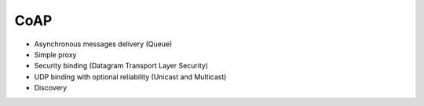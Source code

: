 .. _coap:

CoAP
====


- Asynchronous messages delivery (Queue)
- Simple proxy
- Security binding (Datagram Transport Layer Security)
- UDP binding with optional reliability (Unicast and Multicast)
- Discovery
